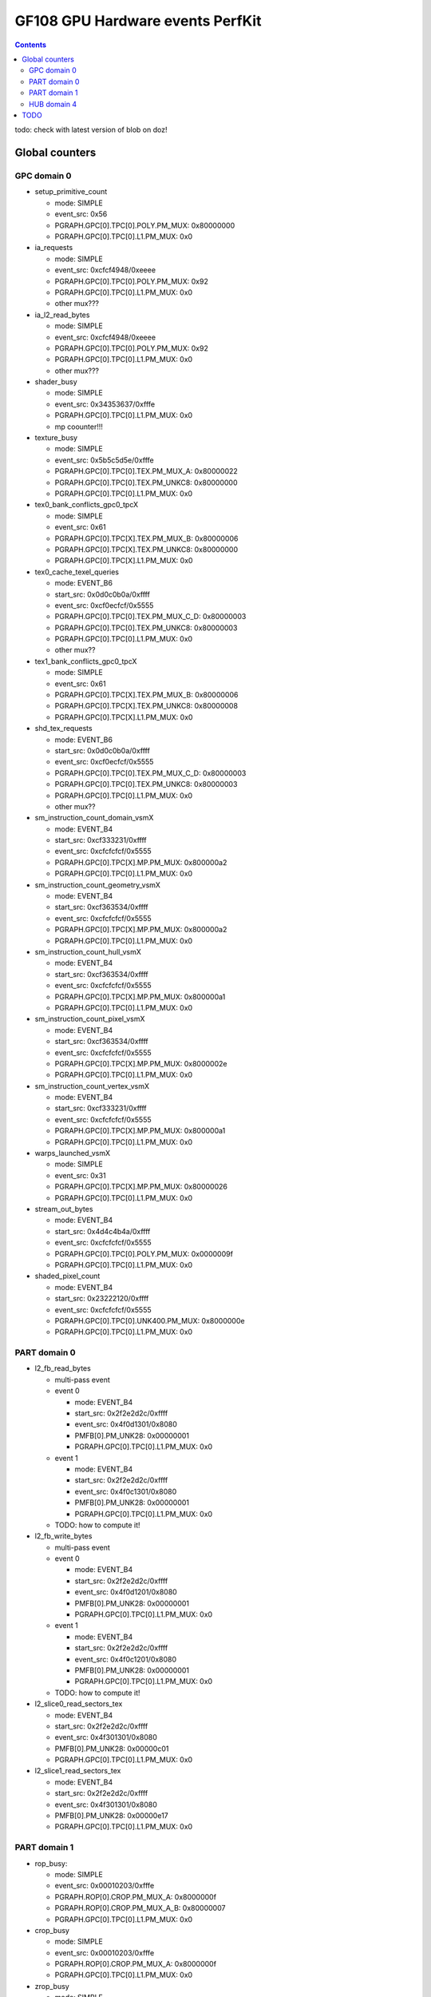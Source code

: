.. _gf108-gpu-hw-events-cfg-perfkit:

=================================
GF108 GPU Hardware events PerfKit
=================================

.. contents::

todo: check with latest version of blob on doz!

Global counters
===============

GPC domain 0
------------

- setup_primitive_count

  - mode: SIMPLE
  - event_src: 0x56
  - PGRAPH.GPC[0].TPC[0].POLY.PM_MUX: 0x80000000
  - PGRAPH.GPC[0].TPC[0].L1.PM_MUX: 0x0

- ia_requests

  - mode: SIMPLE
  - event_src: 0xcfcf4948/0xeeee
  - PGRAPH.GPC[0].TPC[0].POLY.PM_MUX: 0x92
  - PGRAPH.GPC[0].TPC[0].L1.PM_MUX: 0x0
  - other mux???

- ia_l2_read_bytes

  - mode: SIMPLE
  - event_src: 0xcfcf4948/0xeeee
  - PGRAPH.GPC[0].TPC[0].POLY.PM_MUX: 0x92
  - PGRAPH.GPC[0].TPC[0].L1.PM_MUX: 0x0
  - other mux???

- shader_busy

  - mode: SIMPLE
  - event_src: 0x34353637/0xfffe
  - PGRAPH.GPC[0].TPC[0].L1.PM_MUX: 0x0
  - mp coounter!!!

- texture_busy

  - mode: SIMPLE
  - event_src: 0x5b5c5d5e/0xfffe
  - PGRAPH.GPC[0].TPC[0].TEX.PM_MUX_A: 0x80000022
  - PGRAPH.GPC[0].TPC[0].TEX.PM_UNKC8: 0x80000000
  - PGRAPH.GPC[0].TPC[0].L1.PM_MUX: 0x0

- tex0_bank_conflicts_gpc0_tpcX

  - mode: SIMPLE
  - event_src: 0x61
  - PGRAPH.GPC[0].TPC[X].TEX.PM_MUX_B: 0x80000006
  - PGRAPH.GPC[0].TPC[X].TEX.PM_UNKC8: 0x80000000
  - PGRAPH.GPC[0].TPC[X].L1.PM_MUX: 0x0

- tex0_cache_texel_queries

  - mode: EVENT_B6
  - start_src: 0x0d0c0b0a/0xffff
  - event_src: 0xcf0ecfcf/0x5555
  - PGRAPH.GPC[0].TPC[0].TEX.PM_MUX_C_D: 0x80000003
  - PGRAPH.GPC[0].TPC[0].TEX.PM_UNKC8: 0x80000003
  - PGRAPH.GPC[0].TPC[0].L1.PM_MUX: 0x0
  - other mux??

- tex1_bank_conflicts_gpc0_tpcX

  - mode: SIMPLE
  - event_src: 0x61
  - PGRAPH.GPC[0].TPC[X].TEX.PM_MUX_B: 0x80000006
  - PGRAPH.GPC[0].TPC[X].TEX.PM_UNKC8: 0x80000008
  - PGRAPH.GPC[0].TPC[X].L1.PM_MUX: 0x0

- shd_tex_requests

  - mode: EVENT_B6
  - start_src: 0x0d0c0b0a/0xffff
  - event_src: 0xcf0ecfcf/0x5555
  - PGRAPH.GPC[0].TPC[0].TEX.PM_MUX_C_D: 0x80000003
  - PGRAPH.GPC[0].TPC[0].TEX.PM_UNKC8: 0x80000003
  - PGRAPH.GPC[0].TPC[0].L1.PM_MUX: 0x0
  - other mux??

- sm_instruction_count_domain_vsmX

  - mode: EVENT_B4
  - start_src: 0xcf333231/0xffff
  - event_src: 0xcfcfcfcf/0x5555
  - PGRAPH.GPC[0].TPC[X].MP.PM_MUX: 0x800000a2
  - PGRAPH.GPC[0].TPC[0].L1.PM_MUX: 0x0

- sm_instruction_count_geometry_vsmX

  - mode: EVENT_B4
  - start_src: 0xcf363534/0xffff
  - event_src: 0xcfcfcfcf/0x5555
  - PGRAPH.GPC[0].TPC[X].MP.PM_MUX: 0x800000a2
  - PGRAPH.GPC[0].TPC[0].L1.PM_MUX: 0x0

- sm_instruction_count_hull_vsmX

  - mode: EVENT_B4
  - start_src: 0xcf363534/0xffff
  - event_src: 0xcfcfcfcf/0x5555
  - PGRAPH.GPC[0].TPC[X].MP.PM_MUX: 0x800000a1
  - PGRAPH.GPC[0].TPC[0].L1.PM_MUX: 0x0

- sm_instruction_count_pixel_vsmX

  - mode: EVENT_B4
  - start_src: 0xcf363534/0xffff
  - event_src: 0xcfcfcfcf/0x5555
  - PGRAPH.GPC[0].TPC[X].MP.PM_MUX: 0x8000002e
  - PGRAPH.GPC[0].TPC[0].L1.PM_MUX: 0x0

- sm_instruction_count_vertex_vsmX

  - mode: EVENT_B4
  - start_src: 0xcf333231/0xffff
  - event_src: 0xcfcfcfcf/0x5555
  - PGRAPH.GPC[0].TPC[X].MP.PM_MUX: 0x800000a1
  - PGRAPH.GPC[0].TPC[0].L1.PM_MUX: 0x0

- warps_launched_vsmX

  - mode: SIMPLE
  - event_src: 0x31
  - PGRAPH.GPC[0].TPC[X].MP.PM_MUX: 0x80000026
  - PGRAPH.GPC[0].TPC[0].L1.PM_MUX: 0x0

- stream_out_bytes

  - mode: EVENT_B4
  - start_src: 0x4d4c4b4a/0xffff
  - event_src: 0xcfcfcfcf/0x5555
  - PGRAPH.GPC[0].TPC[0].POLY.PM_MUX: 0x0000009f
  - PGRAPH.GPC[0].TPC[0].L1.PM_MUX: 0x0

- shaded_pixel_count

  - mode: EVENT_B4
  - start_src: 0x23222120/0xffff
  - event_src: 0xcfcfcfcf/0x5555
  - PGRAPH.GPC[0].TPC[0].UNK400.PM_MUX: 0x8000000e
  - PGRAPH.GPC[0].TPC[0].L1.PM_MUX: 0x0

PART domain 0
-------------

- l2_fb_read_bytes

  - multi-pass event
  - event 0

    - mode: EVENT_B4
    - start_src: 0x2f2e2d2c/0xffff
    - event_src: 0x4f0d1301/0x8080
    - PMFB[0].PM_UNK28: 0x00000001
    - PGRAPH.GPC[0].TPC[0].L1.PM_MUX: 0x0

  - event 1

    - mode: EVENT_B4
    - start_src: 0x2f2e2d2c/0xffff
    - event_src: 0x4f0c1301/0x8080
    - PMFB[0].PM_UNK28: 0x00000001
    - PGRAPH.GPC[0].TPC[0].L1.PM_MUX: 0x0
  - TODO: how to compute it!

- l2_fb_write_bytes

  - multi-pass event
  - event 0

    - mode: EVENT_B4
    - start_src: 0x2f2e2d2c/0xffff
    - event_src: 0x4f0d1201/0x8080
    - PMFB[0].PM_UNK28: 0x00000001
    - PGRAPH.GPC[0].TPC[0].L1.PM_MUX: 0x0

  - event 1

    - mode: EVENT_B4
    - start_src: 0x2f2e2d2c/0xffff
    - event_src: 0x4f0c1201/0x8080
    - PMFB[0].PM_UNK28: 0x00000001
    - PGRAPH.GPC[0].TPC[0].L1.PM_MUX: 0x0
  - TODO: how to compute it!

- l2_slice0_read_sectors_tex

  - mode: EVENT_B4
  - start_src: 0x2f2e2d2c/0xffff
  - event_src: 0x4f301301/0x8080
  - PMFB[0].PM_UNK28: 0x00000c01
  - PGRAPH.GPC[0].TPC[0].L1.PM_MUX: 0x0

- l2_slice1_read_sectors_tex

  - mode: EVENT_B4
  - start_src: 0x2f2e2d2c/0xffff
  - event_src: 0x4f301301/0x8080
  - PMFB[0].PM_UNK28: 0x00000e17
  - PGRAPH.GPC[0].TPC[0].L1.PM_MUX: 0x0

PART domain 1
-------------

- rop_busy:

  - mode: SIMPLE
  - event_src: 0x00010203/0xfffe
  - PGRAPH.ROP[0].CROP.PM_MUX_A: 0x8000000f
  - PGRAPH.ROP[0].CROP.PM_MUX_A_B: 0x80000007
  - PGRAPH.GPC[0].TPC[0].L1.PM_MUX: 0x0

- crop_busy

  - mode: SIMPLE
  - event_src: 0x00010203/0xfffe
  - PGRAPH.ROP[0].CROP.PM_MUX_A: 0x8000000f
  - PGRAPH.GPC[0].TPC[0].L1.PM_MUX: 0x0

- zrop_busy

  - mode: SIMPLE
  - event_src: 0x18191a1b/0xfffe
  - PGRAPH.ROP[0].ZROP.PM_MUX_A_B: 0x80000007
  - PGRAPH.GPC[0].TPC[0].L1.PM_MUX: 0x0

HUB domain 4
------------

- gpu_busy:

  - mode: SIMPLE
  - event_src: 0x02
  - PGRAPH.DISPATCH.PM_MUX: 0x7
  - PGRAPH.GPC[0].TPC[0].L1.PM_MUX: 0x0

- geom_busy

  - mode: SIMPLE
  - event_src: 0x6f6f2f2e/0x8888
  - PGRAPH.UNK600.PM_MUX: 0x8000000c
  - PGRAPH.GPC[0].TPC[0].L1.PM_MUX: 0x0

TODO
====

vertex_shader_instruction_rate

hull_shader_instruction_rate

domain_shader_instruction_rate

geometry_shader_instruction_rate

pixel_shader_instruction_rate

shd_tex_read_bytes

shd_l1_requests

shd_l1_read_bytes

tex_l2_requests

tex_l2_read_bytes

l1_l2_requests

l1_l2_bytes

rop_l2_read_bytes

rop_l2_write_bytes
